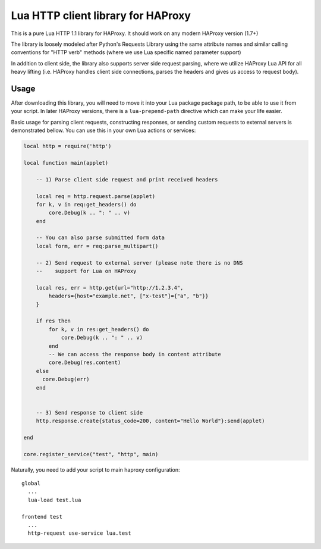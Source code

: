 Lua HTTP client library for HAProxy
===================================

This is a pure Lua HTTP 1.1 library for HAProxy. It should work on any modern
HAProxy version (1.7+)

The library is loosely modeled after Python's Requests Library using the same
attribute names and similar calling conventions for "HTTP verb" methods (where
we use Lua specific named parameter support)

In addition to client side, the library also supports server side request
parsing, where we utilize HAProxy Lua API for all heavy lifting (i.e. HAProxy
handles client side connections, parses the headers and gives us access to
request body).

Usage
-----

After downloading this library, you will need to move it into your Lua package
package path, to be able to use it from your script. In later HAProxy versions,
there is a ``lua-prepend-path`` directive which can make your life easier.

Basic usage for parsing client requests, constructing responses, or sending
custom requests to external servers is demonstrated bellow. You can use this in
your own Lua actions or services:

.. code-block:: lua

  local http = require('http')

  local function main(applet)

      -- 1) Parse client side request and print received headers

      local req = http.request.parse(applet)
      for k, v in req:get_headers() do
          core.Debug(k .. ": " .. v)
      end

      -- You can also parse submitted form data
      local form, err = req:parse_multipart()

      -- 2) Send request to external server (please note there is no DNS
      --    support for Lua on HAProxy

      local res, err = http.get{url="http://1.2.3.4",
          headers={host="example.net", ["x-test"]={"a", "b"}}
      }

      if res then
          for k, v in res:get_headers() do
              core.Debug(k .. ": " .. v)
          end
          -- We can access the response body in content attribute
          core.Debug(res.content)
      else
        core.Debug(err)
      end


      -- 3) Send response to client side
      http.response.create{status_code=200, content="Hello World"}:send(applet)

  end

  core.register_service("test", "http", main)

Naturally, you need to add your script to main haproxy configuration::

  global
    ...
    lua-load test.lua

  frontend test
    ...
    http-request use-service lua.test
